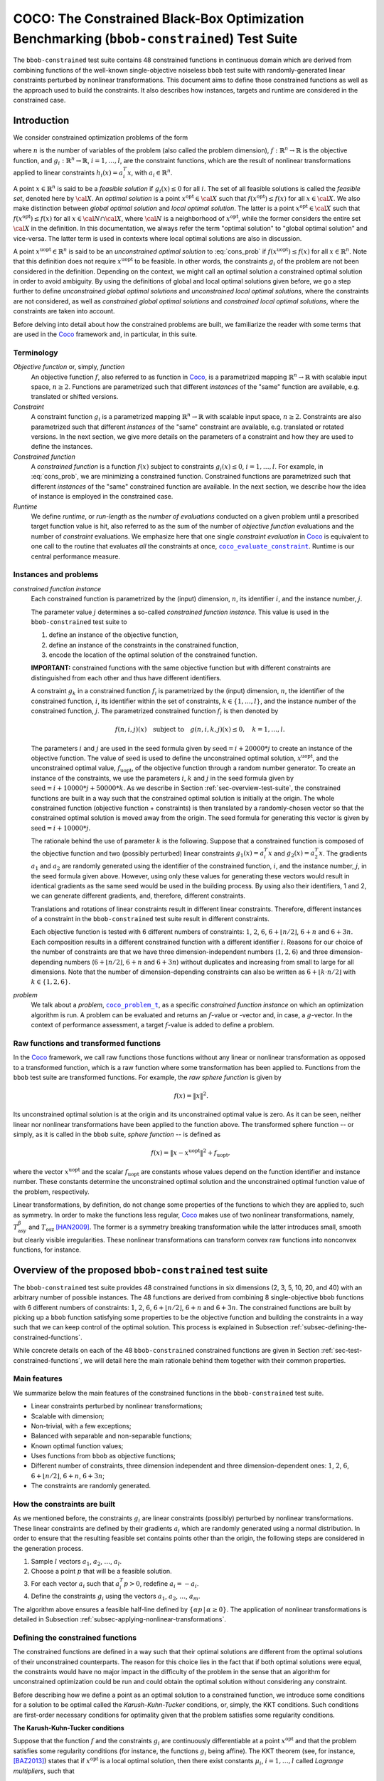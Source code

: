 .. title:: COCO: The Constrained Black-Box Optimization Benchmarking (bbob-constrained) Test Suite

$$$$$$$$$$$$$$$$$$$$$$$$$$$$$$$$$$$$$$$$$$$$$$$$$$$$$$$$$$$$$$$$$$$$$$$$$$$$$$$$$$$$$$$$$$$
COCO: The Constrained Black-Box Optimization Benchmarking (``bbob-constrained``) Test Suite
$$$$$$$$$$$$$$$$$$$$$$$$$$$$$$$$$$$$$$$$$$$$$$$$$$$$$$$$$$$$$$$$$$$$$$$$$$$$$$$$$$$$$$$$$$$    

.. the next two lines are necessary in LaTeX. They will be automatically 
  replaced to put away the \chapter level as ??? and let the "current" level
  become \section. 

.. CHAPTERTITLE
.. CHAPTERUNDERLINE

.. |
.. |
.. .. sectnum::
  :depth: 3
  

  :numbered:
.. .. contents:: Table of Contents
  :depth: 2
.. |
.. |

.. raw:: latex

  % \tableofcontents TOC is automatic with sphinx and moved behind abstract by swap...py
  \begin{abstract}

The ``bbob-constrained`` test suite contains 48 constrained functions in continuous domain which are derived from combining functions of the well-known single-objective noiseless ``bbob`` test suite with randomly-generated linear constraints perturbed by nonlinear transformations. This document aims to define those constrained functions as well as the approach used to build the constraints. It also describes how instances, targets and runtime are considered in the constrained case.

.. raw:: latex

  \end{abstract}
  \newpage





.. _COCO: https://github.com/numbbo/coco
.. _COCOold: http://coco.gforge.inria.fr
.. |coco_problem_t| replace:: 
  ``coco_problem_t``
.. _coco_problem_t: http://numbbo.github.io/coco-doc/C/coco_8h.html#a408ba01b98c78bf5be3df36562d99478

.. |coco_evaluate_constraint| replace:: 
  ``coco_evaluate_constraint``
.. _coco_evaluate_constraint: 
  http://numbbo.github.io/coco-doc/C/coco_8h.html#ab5cce904e394349ec1be1bcdc35967fa

.. |f| replace:: :math:`f`
.. |g| replace:: :math:`g`

.. summarizing the state-of-the-art in constrained black-box benchmarking, 
.. and at providing a simple tutorial on how to use these functions for actual benchmarking within the Coco_ framework.

.. .. Note::
  
  For the time being, this documentation is under development and might not 
  contain all final data.


.. #################################################################################
.. #################################################################################
.. #################################################################################

.. _sec-introduction:

Introduction
============
We consider constrained optimization problems of the form

.. math:: 
   :nowrap:
   :label: cons_prob

   \begin{eqnarray*}
   \begin{array}{rcl}
   \displaystyle\min_{x \in \mathbb{R}^n} & f(x) & \\
          \textrm{s.t.:} & g_i(x) \leq 0, & i = 1, \ldots, l,\\
   \end{array}
   \end{eqnarray*}

where :math:`n` is the number of variables of the problem (also called the problem dimension), :math:`f: \mathbb{R}^n \rightarrow \mathbb{R}` is the objective function, and :math:`g_i: \mathbb{R}^n \rightarrow \mathbb{R}`, :math:`i = 1, \ldots, l`, are the constraint functions, which are the result of nonlinear transformations applied to linear constraints :math:`h_i(x) = a_i^T x`, with :math:`a_i \in \mathbb{R}^{n}`. 

A point :math:`x \in \mathbb{R}^n` is said to be a *feasible solution* if :math:`g_i(x) \leq 0` for all :math:`i`. The set of all feasible solutions is called the *feasible set*, denoted here by :math:`\cal X`. An *optimal solution* is a point :math:`x^{\textrm{opt}} \in \cal X` such that :math:`f(x^{\textrm{opt}}) \leq f(x)` for all :math:`x \in \cal X`. We also make distinction between *global optimal solution* and *local optimal solution*. The latter is a point :math:`x^{\textrm{opt}} \in \cal X` such that :math:`f(x^{\textrm{opt}}) \leq f(x)` for all :math:`x \in \cal N \cap \cal X`, where :math:`\cal N` is a neighborhood of :math:`x^{\textrm{opt}}`, while the former considers the entire set :math:`\cal X` in the definition. In this documentation, we always refer the term "optimal solution" to "global optimal solution" and vice-versa. The latter term is used in contexts where local optimal solutions are also in discussion.

A point :math:`x^{\textrm{uopt}} \in \mathbb{R}^n` is said to be an *unconstrained optimal solution* to :eq:`cons_prob` if :math:`f(x^{\textrm{uopt}}) \leq f(x)` for all :math:`x \in \mathbb{R}^n`. Note that this definition does not require :math:`x^{\textrm{uopt}}` to be feasible. In other words, the constraints :math:`g_i` of the problem are not been considered in the definition. Depending on the context, we might call an optimal solution a constrained optimal solution in order to avoid ambiguity. By using the definitions of global and local optimal solutions given before, we go a step further to define *unconstrained global optimal solutions* and *unconstrained local optimal solutions*, where the constraints are not considered, as well as *constrained global optimal solutions* and *constrained local optimal solutions*, where the constraints are taken into account.

Before delving into detail about how the constrained problems are built, we familiarize the reader with some terms that are used in the Coco_ framework and, in particular, in this suite.

.. |n| replace:: :math:`n`
.. |m| replace:: :math:`m`
.. |theta| replace:: :math:`\theta`
.. |i| replace:: :math:`i`
.. |j| replace:: :math:`j`
.. |k| replace:: :math:`k`
.. |t| replace:: :math:`t`
.. |fi| replace:: :math:`f_i`

Terminology
-----------

*Objective function* or, simply, *function*
  An objective function :math:`f`, also referred to as function in Coco_, is a parametrized mapping :math:`\mathbb{R}^n\to\mathbb{R}` with scalable input space, :math:`n\ge2`. Functions are parametrized such that different *instances* of the "same" function are available, e.g. translated or shifted versions. 

*Constraint*
  A constraint function :math:`g_i` is a parametrized mapping :math:`\mathbb{R}^n\to\mathbb{R}` with scalable input space, :math:`n\ge2`. Constraints are also parametrized such that different *instances* of the "same" constraint are available, e.g. translated or rotated versions. In the next section, we give more details on the parameters of a constraint and how they are used to define the instances.

*Constrained function*
  A *constrained function* is a function :math:`f(x)` subject to constraints :math:`g_i(x)\leq 0`, :math:`i=1,\ldots,l`. For example, in :eq:`cons_prob`, we are minimizing a constrained function. Constrained functions are parametrized such that different *instances* of the "same" constrained function are available. In the next section, we describe how the idea of instance is employed in the constrained case.
  
*Runtime*
  We define *runtime*, or *run-length* as the *number of evaluations* conducted on a given problem until a prescribed target function value is
  hit, also referred to as the sum of the number of *objective function* evaluations and the number of *constraint* evaluations. We emphasize here that one single *constraint evaluation* in Coco_ is equivalent to one call to the routine that evaluates *all* the constraints at once, |coco_evaluate_constraint|_. Runtime is our central performance measure.

.. _subsec-instances-and-problems:

Instances and problems
----------------------

*constrained function instance*
  Each constrained function is parametrized by the (input) dimension, |n|, its identifier |i|, and the instance number, |j|.

  The parameter value |j| determines a so-called *constrained function instance*. This value is used in the ``bbob-constrained`` test suite to 

  (1) define an instance of the objective function,
  (2) define an instance of the constraints in the constrained function,
  (3) encode the location of the optimal solution of the constrained function.

  **IMPORTANT:** constrained functions with the same objective function but with different constraints are distinguished from each other and thus have different identifiers.

  A constraint :math:`g_k` in a constrained function :math:`f_i` is parametrized by the (input) dimension, |n|, the identifier of the constrained function, |i|, its identifier within the set of constraints, :math:`k\in\{1,\ldots,l\}`, and the instance number of the constrained function, |j|. The parametrized constrained function :math:`f_i` is then denoted by

  .. math::

    f(n, i, j)(x) \quad \textrm{subject to}\quad g(n, i, k, j)(x) \leq 0, \quad k = 1, \ldots, l.

  The parameters |i| and |j| are used in the seed formula given by :math:`\textrm{seed} = i + 20000 * j` to create an instance of the objective function. The value of :math:`\textrm{seed}` is used to define the unconstrained optimal solution, :math:`x^{\textrm{uopt}}`, and the unconstrained optimal value, :math:`f_{\textrm{uopt}}`, of the objective function through a random number generator. To create an instance of the constraints, we use the parameters |i|, |k| and |j| in the seed formula given by :math:`\textrm{seed} = i + 10000 * j + 50000 * k`. As we describe in Section :ref:`sec-overview-test-suite`, the constrained functions are built in a way such that the constrained optimal solution is initially at the origin. The whole constrained function (objective function + constraints) is then translated by a randomly-chosen vector so that the constrained optimal solution is moved away from the origin. The seed formula for generating this vector is given by :math:`\textrm{seed} = i + 10000 * j`.
    
  The rationale behind the use of parameter |k| is the following. Suppose that a constrained function is composed of the objective function and two (possibly perturbed) linear constraints :math:`g_1(x) = a_i^T x` and :math:`g_2(x) = a_2^T x`. The gradients :math:`a_1` and :math:`a_2` are randomly generated using the identifier of the constrained function, |i|, and the instance number, |j|, in the seed formula given above. However, using only these values for generating these vectors would result in identical gradients as the same seed would be used in the building process. By using also their identifiers, 1 and 2, we can generate different gradients, and, therefore, different constraints.

  Translations and rotations of linear constraints result in different linear constraints. Therefore, different instances of a constraint in the ``bbob-constrained`` test suite result in different constraints. 

  Each objective function is tested with 6 different numbers of constraints: :math:`1`, :math:`2`, :math:`6`, :math:`6 + \lfloor n/2 \rfloor`, :math:`6 + n` and :math:`6 + 3n`. Each composition results in a different constrained function with a different identifier |i|. Reasons for our choice of the number of constraints are that we have three dimension-independent numbers (:math:`1, 2, 6`) and three dimension-depending numbers (:math:`6 + \lfloor n/2 \rfloor`, :math:`6 + n` and :math:`6 + 3n`) without duplicates and increasing from small to large for all dimensions. Note that the number of dimension-depending constraints can also be written as :math:`6+\lfloor k\cdot n/2\rfloor` with :math:`k\in \{1,2,6\}`.
  
  .. One then may wonder what happens when :math:`n\leq 10`; for instance, when :math:`n=2`. In this case, there will be 6 constrained functions containing :math:`1`, :math:`2`, :math:`10`, :math:`n/2=1`, :math:`n-1=1` and :math:`n+1=3` constraints. This implies that 3 constrained functions will have the same objective funtion and the same number of constraints. However, since they have different identifiers |i|, which are used in the formula :math:`\textrm{seed} = i + 10000 * j + 50000 * k` to build the instances of the constraints, they have also different constraints.

*problem*
  We talk about a *problem*, |coco_problem_t|_, as a specific *constrained function instance* on which an optimization algorithm is run. A problem can be evaluated and returns an |f|-value or -vector and, in case, a |g|-vector. In the context of performance assessment, a target :math:`f`-value is added to define a problem. 

.. _subsec-raw-and-transformed-functions:

Raw functions and transformed functions
---------------------------------------

In the Coco_ framework, we call raw functions those functions without any linear or nonlinear transformation as opposed to a transformed function, which is a raw function where some transformation has been applied to. Functions from the ``bbob`` test suite are transformed functions. For example, the *raw sphere function* is given by

.. math::

  f(x) = \| x \|^2.

Its unconstrained optimal solution is at the origin and its unconstrained optimal value is zero. As it can be seen, neither linear nor nonlinear transformations have been applied to the function above. The transformed sphere function -- or simply, as it is called in the ``bbob`` suite, *sphere function* -- is defined as

.. math::

  f(x) = \|x-x^{\textrm{uopt}}\|^2 + f_{\textrm{uopt}},

where the vector :math:`x^{\textrm{uopt}}` and the scalar :math:`f_{\textrm{uopt}}` are constants whose values depend on the function identifier and instance number. These constants determine the unconstrained optimal solution and the unconstrained optimal function value of the problem, respectively.

Linear transformations, by definition, do not change some properties of the functions to which they are applied to, such as symmetry. In order to make the functions less regular, Coco_ makes use of two nonlinear transformations, namely, :math:`T_{\textrm{asy}}^{\beta}` and :math:`T_{\textrm{osz}}` [HAN2009]_. The former is a symmetry breaking transformation while the latter introduces small, smooth but clearly visible irregularities. These nonlinear transformations can transform convex raw functions into nonconvex functions, for instance.

.. _sec-overview-test-suite:

Overview of the proposed ``bbob-constrained`` test suite
========================================================

The ``bbob-constrained`` test suite provides 48 constrained functions in six dimensions (2, 3, 5, 10, 20, and 40) with an arbitrary number of possible instances. The 48 functions are derived from combining 8 single-objective ``bbob`` functions with 6 different numbers of constraints: :math:`1`, :math:`2`, :math:`6`, :math:`6+\lfloor n/2\rfloor`, :math:`6 + n` and :math:`6+3n`. The constrained functions are built by picking up a ``bbob`` function satisfying some properties to be the objective function and building the constraints in a way such that we can keep control of the optimal solution. This process is explained in Subsection :ref:`subsec-defining-the-constrained-functions`.

While concrete details on each of the 48 ``bbob-constrained`` constrained functions are given in Section :ref:`sec-test-constrained-functions`, we will detail here the main rationale behind them together with their common properties.

.. _subsec-main-features:

Main features
-------------

We summarize below the main features of the constrained functions in the ``bbob-constrained`` test suite.

* Linear constraints perturbed by nonlinear transformations;
  
* Scalable with dimension;

* Non-trivial, with a few exceptions;
  
* Balanced with separable and non-separable functions;
  
* Known optimal function values;

* Uses functions from ``bbob`` as objective functions;

* Different number of constraints, three dimension independent and three dimension-dependent ones: :math:`1`, :math:`2`, :math:`6`, :math:`6+\lfloor n/2\rfloor`, :math:`6+n`, :math:`6+3n`;

* The constraints are randomly generated.

.. _subsec-how-cons-are-built:

How the constraints are built
-----------------------------

As we mentioned before, the constraints :math:`g_i` are linear constraints (possibly) perturbed by nonlinear transformations. These linear constraints are defined by their gradients :math:`a_i` which are randomly generated using a normal distribution. In order to ensure that the resulting feasible set contains points other than the origin, the following steps are considered in the generation process.
  
1) Sample :math:`l` vectors :math:`a_1`, :math:`a_2`, :math:`\ldots`, :math:`a_l`.

2) Choose a point :math:`p` that will be a feasible solution.

3) For each vector :math:`a_i` such that :math:`a_i^T p > 0`, redefine :math:`a_i = -a_i`.

4) Define the constraints :math:`g_i` using the vectors :math:`a_1`, :math:`a_2`, :math:`\ldots`, :math:`a_m`.

The algorithm above ensures a feasible half-line defined by :math:`\{\alpha p\,|\,\alpha\geq0\}`. The application of nonlinear transformations is detailed in Subsection :ref:`subsec-applying-nonlinear-transformations`.

.. _subsec-defining-the-constrained-functions:

Defining the constrained functions
----------------------------------

The constrained functions are defined in a way such that their optimal solutions are different from the optimal solutions of their unconstrained counterparts. The reason for this choice lies in the fact that if both optimal solutions were equal, the constraints would have no major impact in the difficulty of the problem in the sense that an algorithm for unconstrained optimization could be run and could obtain the optimal solution without considering any constraint.

Before describing how we define a point as an optimal solution to a constrained function, we introduce some conditions for a solution to be optimal called the *Karush-Kuhn-Tucker* conditions, or, simply, the KKT conditions. Such conditions are first-order necessary conditions for optimality given that the problem satisfies some regularity conditions. 

**The Karush-Kuhn-Tucker conditions**

Suppose that the function :math:`f` and the constraints :math:`g_i` are continuously differentiable at a point :math:`x^{\textrm{opt}}` and that the problem satisfies some regularity conditions (for instance, the functions :math:`g_i` being affine). The KKT theorem (see, for instance, [BAZ2013]_) states that if :math:`x^{\textrm{opt}}` is a local optimal solution, then there exist constants :math:`\mu_i`, :math:`i=1,\ldots,l` called *Lagrange multipliers*, such that

.. math::
  
  \nabla f(x^{\textrm{opt}}) + \displaystyle\sum_{i=1}^m \mu_i \nabla g_i(x^{\textrm{opt}}) = 0, 

  g_i(x^{\textrm{opt}}) \leq 0, \quad i = 1, \ldots, l,

  \mu_i g_i(x^{\textrm{opt}}) = 0, \quad i = 1, \ldots, l,

  \mu_i \geq 0, \quad i = 1, \ldots, l.

A point that satisfies the KKT conditions is called a *KKT point*. Note that a KKT point is not necessarily a local optimal solution. The KKT conditions may be sufficient for optimality if some additional conditions are satisfied; for instance, if the objective function and the constraints :math:`g_i` are convex and continuously differentiable over :math:`\R^n`. Furthermore, when convexity holds, the KKT point is also a global optimal solution. A more general result states that if the objective function is pseudoconvex and the constraints :math:`g_i` are quasiconvex, then the KKT conditions are sufficient for optimality and the KKT point is a global optimal solution [BAZ2013]_. 

**Generic algorithm for defining the constrained functions**

Initially, we choose the origin to be the optimal solution of the constrained functions. Then, we pick up a ``bbob`` function whose raw function is pseudoconvex to be the objective function and we build the linear constraints in such a way that the origin becomes a KKT point and also the optimal solution to the final constrained function. The first steps for constructing the constrained functions can be summarized in an algorithmic way as it follows. Assume for now that the chosen ``bbob`` function does not contain any nonlinear transformation in its definition.

1. Pick up a ``bbob`` function :math:`f` whose raw version is pseudoconvex to be the objective function.

2. Define the feasible point :math:`p` as :math:`\nabla f(\mathbf{0})`.

3. Define the first constraint function :math:`g_1(x)` by setting its gradient to :math:`a_1 = -p`.

4. Generate the other constraints randomly using a normal distribution while making sure that :math:`p` remains feasible for each one.

The point :math:`p=\nabla f(\mathbf{0})` defined in Step 2 is used in the definition of the first linear constraint in Step 3 and also to guarantee that the feasible set has more feasible solutions than just the origin in Step 4 (see Subsection :ref:`subsec-how-cons-are-built`). By setting the Lagrange multipliers :math:`\mu_1 = 1` and :math:`\mu_i = 0` for :math:`i=2,\ldots,l`, we have that all the KKT conditions are satisfied at the origin, which makes it a KKT point. :numref:`fig-construction-cons-fun` shows an example of construction of a constrained function with two plots. The plot on the left shows the Steps 1-3 while the one on the right shows the constrained function built from the 4 steps above. The hashed lines form the boundary of the feasible set :math:`\cal X` in each plot. Note that the point :math:`p` remains feasible after the addition of other linear constraintes in the figure on the right.

.. _fig-construction-cons-fun:

.. figure:: _figs/construction_of_constrained_function.png
   :scale: 70
   :align: center

   Example of construction of a constrained function. Steps 1-3 are illustrated on the left while the resulting constrained function after the Step 4 is shown on the right.

Seven out of the eight objective functions composing the constrained functions in ``bbob-constrained`` are convex or pseudoconvex without considering the nonlinear transformations, which together with the fact that every linear constraint is also quasiconvex implies that a KKT point is also a global optimal solution to these constrained functions. The exception is the Rastrigin function, which is handled differently and detailed below.

If the ``bbob`` function, chosen in Step 2, includes nonlinear transformations, the algorithm above cannot ensure that the origin is the optimal solution due to the lack of pseudoconvexity of the objective function, which was used to guarantee the sufficiency of the KKT conditions for optimality. To solve this issue, we add a new step between Step 1 and Step 2 where we remove the nonlinear transformations applied to the search space in the ``bbob`` function. The nonlinear transformations are applied to the whole constrained function (:math:`f` and :math:`g_i`) only after the constraints have been built and the origin has been defined as the optimal solution. As we show in Subsection :ref:`subsec-applying-nonlinear-transformations`, the application of the Coco_ nonlinear transformations to a constrained function whose optimal solution is at the origin does not change its optimal solution. 

The final generic algorithm for defining the constrained functions is given below. As it can be seen, we also added a new step to move the optimal solution away from the origin in the end.

1. Pick up a ``bbob`` function :math:`f` whose raw version is pseudoconvex to be the objective function.

2. Remove possible nonlinear transformations from :math:`f`.

3. Define the feasible direction :math:`p` as :math:`\nabla f(\mathbf{0})`.

4. Define the first constraint function :math:`g_1(x)` by setting its gradient to :math:`a_1 = -p`.

5. Generate the other constraints randomly using a normal distribution while making sure that :math:`p` remains feasible for each one.

6. Apply to the whole constrained function (objective function + constraints) the nonlinear transformations that were removed from the objective function in Step 2.

7. Choose a random point :math:`x^{\textrm{opt}}` and move the optimal solution away from the origin by translating the constrained function (objective function + constraints) by :math:`-x^{\textrm{opt}}`.

:numref:`fig-construction-cons-fun-final` depicts a constrained function resulting from Steps 1-7. Notice that the optimal solution is no longer at the origin due to the translation by :math:`-x^{\textrm{opt}}` in Step 7.

.. _fig-construction-cons-fun-final:

.. figure:: _figs/construction_of_constrained_function_final.png
   :scale: 70
   :align: center

   Example of a constrained function resulting from Steps 1-7. 

**Defining the constrained Rastrigin function**

The process described before works for all the constrained functions in the current test suite except the one involving the Rastrigin function as it is a multimodal function. Its definition is given below.

.. math::
   :label: rastrigin
   :nowrap:

   \begin{eqnarray*}
   \begin{array}{rc}
                          & f(x) = 10\bigg(n - \displaystyle\sum_{i=1}^{n}\cos(2\pi z_i) \bigg) + \|z\|^2 + f_{\textrm{uopt}} \\
      \textrm{subject to} & g_i(v) \leq 0, \quad i = 1, \ldots, l,\\
   \end{array}
   \end{eqnarray*}

where :math:`v = T_{\textrm{asy}}^{0.2}(T_{\textrm{osz}}(x - x^{\textrm{opt}}))` and :math:`z = v-x^{\textrm{uopt}}`. Without the nonlinear transformations and the translation by :math:`-x^{\textrm{opt}}`, it becomes

.. math::
   :label: rastrigin2
   :nowrap:

   \begin{eqnarray*}
   \begin{array}{rcl}
                         & f(x) = 10\bigg(n - \displaystyle\sum_{i=1}^{n}\cos\Big(2\pi (x_i-x^{\textrm{uopt}}_i)\Big) \bigg) + \|x-x^{\textrm{uopt}}\|^2 + f_{\textrm{uopt}} \\
          \textrm{subject to} & g_i(x) \leq 0, \quad i = 1, \ldots, l.\\
   \end{array}
   \end{eqnarray*}

Differently from the other constrained functions, :eq:`rastrigin2` does not have a pseudoconvex objective function. Therefore, we define the optimal solution in this case in a different manner. We first set the constant vector :math:`x^{\textrm{uopt}}=(-1,\ldots,-1)^T`. We then obtain a Rastrigin function whose unconstrained global optimal solution is at :math:`x^{\textrm{uopt}}=(-1,\ldots,-1)^T`. By defintion, such a function contains many local optimal solution which are (approximately) located on the :math:`n`-dimensional integer lattice :math:`\mathbb{Z}^n` translated by :math:`-x^{\textrm{uopt}}`.

Due to the translation of the objective function by :math:`-x^{\textrm{uopt}}`, the origin is no longer the unconstrained global optimal solution, but an unconstrained local optimal solution. In order to make it the constrained global optimal solution, we add a linear constraint function :math:`g_1(x) = a_1^T x` whose gradient is given by :math:`a_1 = x^{\textrm{uopt}}`. :numref:`fig-cons-rastrigin` shows a 2-dimensional example of the resulting function. As it can be seen, all the constrained local optimal solutions in the integer lattice, situated in the upper right part of the graph, have function values larger than the origin's due to the fact that they are farther with respect to the unconstrained global optimal solution, :math:`x^{\textrm{uopt}}=(-1,\ldots,-1)^T`, which increases the value of the term :math:`\|x-x^{\textrm{uopt}}\|^2` in the function and thus the function value itself.

.. _fig-cons-rastrigin:

.. figure:: _figs/cons_rastrigin_func_construction.png
   :scale: 80
   :align: center

   Constrained Rastrigin function in :eq:`rastrigin2` with one single linear constraint :math:`g_1(x) = a_1^T x \leq 0`, where :math:`a_1=x_{\textrm{uopt}}=(-1,\ldots,-1)^T`.

Next, all the other linear constraints are randomly generated while care is taken to keep the point :math:`p=-a_1=(1,\ldots,1)^T` feasible in order to guarantee at least a feasible half-line defined by :math:`\{\alpha p\,|\,\alpha\geq0\}`. We then apply the nonlinear transformations :math:`T_{\textrm{osz}}` and :math:`T_{\textrm{asy}}^{0.2}` to the constrained function to make it less regular. Finally, we choose a random vector :math:`x^{\textrm{opt}}` to be the optimal solution and translate the constrained function by :math:`-x^{\textrm{opt}}`.

.. _subsec-applying-nonlinear-transformations:

Applying nonlinear transformations
----------------------------------

As we mentioned in the previous subsection, we initially do not consider the nonlinear transformations in the building process of the constrained functions. Those transformations are applied after defining the origin as the optimal solution. The application of nonlinear transformations to the constrained functions, however, do not affect the location of the optimal solution already defined as we show next.

Without loss of generality, consider the minimization of a constrained function with one single linear constraint:

.. math:: 
   :nowrap:
   :label: cons_prob_trans1

   \begin{eqnarray*}
   \begin{array}{rc}
   \displaystyle\min_{x \in \mathbb{R}^n} & f(x) \\
          \textrm{s.t.:} & g(x) = a^T x \leq 0. \\
   \end{array}
   \end{eqnarray*}

Let :math:`t:\mathbb{R}^n \rightarrow \mathbb{R}^n` be a bijective transformation function.  By "applying" :math:`t` to :eq:`cons_prob_trans1`, we obtain

.. math:: 
   :nowrap:
   :label: cons_prob_trans2

   \begin{eqnarray*}
   \begin{array}{rc}
   \displaystyle\min_{x \in \mathbb{R}^n} & f(t(x)) \\
          \textrm{s.t.:} & g(t(x)) = a^T t(x) \leq 0. \\
   \end{array}
   \end{eqnarray*}


Assume that :math:`x^{\textrm{opt}}` is an optimal solution to :eq:`cons_prob_trans1`. Since :math:`t` is bijective, it has an inverse :math:`t^{-1}`. It follows that :math:`t^{-1}(x^{\textrm{opt}})` is an optimal solution to :eq:`cons_prob_trans2`.

**Proof:** Suppose, by contradiction, that :math:`t^{-1}(x^{\textrm{opt}})` is not an optimal solution to :eq:`cons_prob_trans2`. Then there exists a point :math:`u` such that 

.. math:: 
   :label: nonlin_trans_proof

   g(t(u)) = a^T t(u) \leq 0\quad  \textrm{ and } \quad f(t(u)) < f(t(t^{-1}(x^{\textrm{opt}}))) = f(x^{\textrm{opt}})

Let :math:`z = t(u)`. Then, :math:`t^{-1}(z) = u`. By :eq:`nonlin_trans_proof` and the property of inverse functions, we have that

.. math:: 

   a^T z \leq 0\quad \textrm{ and } \quad f(z) = f(t(t^{-1}(z)) = f(t(u)) < f(x^{\textrm{opt}}).  

This contradicts the assumption of :math:`x^{\textrm{opt}}` being a global minimum to problem :eq:`cons_prob_trans1`. **Q.E.D.**


Since the transformations :math:`T_{\textrm{asy}}^{\beta}` and :math:`T_{\textrm{osz}}` in Coco_ are strictly increasing functions, they are both injective. Besides, they are neither bounded above nor below, which, together with the fact that they are continuous, implies that they are surjective. Therefore, :math:`T_{\textrm{asy}}^{\beta}` and :math:`T_{\textrm{osz}}` are bijective, thus having inverse functions. Since the optimal solution :math:`x^{\textrm{opt}}` to :eq:`cons_prob_trans1` is initially defined as the origin in the construction of the constrained functions, the proof given above implies that :math:`t^{-1}(x^{\textrm{opt}}) = t^{-1}(\mathbf{0})` is an optimal solution to :eq:`cons_prob_trans2`. Besides that, by definition of :math:`T_{\textrm{asy}}^{\beta}` and :math:`T_{\textrm{osz}}`, we have that :math:`t(\mathbf{0})=\mathbf{0}` for any of these two transformations. Using this together with the fact that :math:`t(t^{-1}(\mathbf{0}))=\mathbf{0}` (by the property of inverse functions) and by the injectivity of :math:`t`, we must have :math:`t^{-1}(\mathbf{0})=\mathbf{0}`. This implies that the origin is still the optimal solution after any of these two nonlinear transformations have been applied to the constrained function.


.. _sec-test-constrained-functions:

The ``bbob-constrained`` constrained functions and their properties
===================================================================

We now detail the 48 ``bbob-constrained`` constrained functions and the common properties of the objective functions composing them.

In total, there are 8 different objective functions, and each one is tested with 6 different numbers of constraints: :math:`1`, :math:`2`, :math:`6`, :math:`6+\lfloor n/2\rfloor`, :math:`6 + n` and :math:`6 + 3n`. The first objective function in the suite is given by the sphere function. The first constrained function, :math:`f_1`, is thus defined by the sphere function subject to 1 constraint. The second constrained function, :math:`f_2`, is defined by the sphere function subject to 2 constraints. The third constrained function, :math:`f_3`, is defined by the sphere function subject to 6 constraints, and so on. The 7th constrained function, :math:`f_7`, is then defined by the ellipsoidal function (the second objective function) subject to 1 constraint, and the same process repeats. The 48 constrained problems are summarized in the table below, where the inner cell IDs refer to the ``bbob-constrained`` problems, the outer row and column respectively denote the numbers of constraints and the single-objective ``bbob`` functions.

+-------+-------+-------+-------+-------+-------+-------+
|       ||1|    ||2|    ||6|    ||6+n/2|||6+n|  ||6+3n| |
+-------+-------+-------+-------+-------+-------+-------+
||fb1|_ ||f1|   ||f2|   ||f3|   ||f4|   ||f5|   ||f6|   |
+-------+-------+-------+-------+-------+-------+-------+
||fb2|_ ||f7|   ||f8|   ||f9|   ||f10|  ||f11|  ||f12|  |
+-------+-------+-------+-------+-------+-------+-------+
||fb5|_ ||f13|  ||f14|  ||f15|  ||f16|  ||f17|  ||f18|  |
+-------+-------+-------+-------+-------+-------+-------+
||fb10|_||f19|  ||f20|  ||f21|  ||f22|  ||f23|  ||f24|  |
+-------+-------+-------+-------+-------+-------+-------+
||fb11|_||f25|  ||f26|  ||f27|  ||f28|  ||f29|  ||f30|  |
+-------+-------+-------+-------+-------+-------+-------+
||fb12|_||f31|  ||f32|  ||f33|  ||f34|  ||f35|  ||f36|  |
+-------+-------+-------+-------+-------+-------+-------+
||fb14|_||f37|  ||f38|  ||f39|  ||f40|  ||f41|  ||f42|  |
+-------+-------+-------+-------+-------+-------+-------+
||fb3|_ ||f43|  ||f44|  ||f45|  ||f46|  ||f47|  ||f48|  |
+-------+-------+-------+-------+-------+-------+-------+

.. |fb1| replace:: :math:`f_1`
.. |fb2| replace:: :math:`f_2`
.. |fb3| replace:: :math:`f_3`
.. |fb5| replace:: :math:`f_5`
.. |fb10| replace:: :math:`f_{10}`
.. |fb11| replace:: :math:`f_{11}`
.. |fb12| replace:: :math:`f_{12}`
.. |fb14| replace:: :math:`f_{14}`
.. |f1| replace:: :ref:`f1 <sphere>`
.. |f2| replace:: :ref:`f2 <sphere>`
.. |f3| replace:: :ref:`f3 <sphere>`
.. |f4| replace:: :ref:`f4 <sphere>`
.. |f5| replace:: :ref:`f5 <sphere>`
.. |f6| replace:: :ref:`f6 <sphere>`
.. |f7| replace:: :ref:`f7 <ellipsoid>`
.. |f8| replace:: :ref:`f8 <ellipsoid>`
.. |f9| replace:: :ref:`f9 <ellipsoid>`
.. |f10| replace:: :ref:`f10 <ellipsoid>`
.. |f11| replace:: :ref:`f11 <ellipsoid>`
.. |f12| replace:: :ref:`f12 <ellipsoid>`
.. |f13| replace:: :ref:`f13 <linear>`
.. |f14| replace:: :ref:`f14 <linear>`
.. |f15| replace:: :ref:`f15 <linear>`
.. |f16| replace:: :ref:`f16 <linear>`
.. |f17| replace:: :ref:`f17 <linear>`
.. |f18| replace:: :ref:`f18 <linear>`
.. |f19| replace:: :ref:`f19 <rotatedEllipsoid>`
.. |f20| replace:: :ref:`f20 <rotatedEllipsoid>`
.. |f21| replace:: :ref:`f21 <rotatedEllipsoid>`
.. |f22| replace:: :ref:`f22 <rotatedEllipsoid>`
.. |f23| replace:: :ref:`f23 <rotatedEllipsoid>`
.. |f24| replace:: :ref:`f24 <rotatedEllipsoid>`
.. |f25| replace:: :ref:`f25 <discus>`
.. |f26| replace:: :ref:`f26 <discus>`
.. |f27| replace:: :ref:`f27 <discus>`
.. |f28| replace:: :ref:`f28 <discus>`
.. |f29| replace:: :ref:`f29 <discus>`
.. |f30| replace:: :ref:`f30 <discus>`
.. |f31| replace:: :ref:`f31 <bentCigar>`
.. |f32| replace:: :ref:`f32 <bentCigar>`
.. |f33| replace:: :ref:`f33 <bentCigar>`
.. |f34| replace:: :ref:`f34 <bentCigar>`
.. |f35| replace:: :ref:`f35 <bentCigar>`
.. |f36| replace:: :ref:`f36 <bentCigar>`
.. |f37| replace:: :ref:`f37 <differentPowers>`
.. |f38| replace:: :ref:`f38 <differentPowers>`
.. |f39| replace:: :ref:`f39 <differentPowers>`
.. |f40| replace:: :ref:`f40 <differentPowers>`
.. |f41| replace:: :ref:`f41 <differentPowers>`
.. |f42| replace:: :ref:`f42 <differentPowers>`
.. |f43| replace:: :ref:`f43 <rastrigin>`
.. |f44| replace:: :ref:`f44 <rastrigin>`
.. |f45| replace:: :ref:`f45 <rastrigin>`
.. |f46| replace:: :ref:`f46 <rastrigin>`
.. |f47| replace:: :ref:`f47 <rastrigin>`
.. |f48| replace:: :ref:`f48 <rastrigin>`
.. |1| replace:: :math:`1`
.. |2| replace:: :math:`2`
.. |6| replace:: :math:`6`
.. |6+n/2| replace:: :math:`6+\lfloor n/2 \rfloor`
.. |6+n| replace:: :math:`6 + n`
.. |6+3n| replace:: :math:`6 + 3n`
.. _fb1: http://coco.lri.fr/downloads/download15.03/bbobdocfunctions.pdf#page=5
.. _fb2: http://coco.lri.fr/downloads/download15.03/bbobdocfunctions.pdf#page=9
.. _fb3: http://coco.lri.fr/downloads/download15.03/bbobdocfunctions.pdf#page=13
.. _fb5: http://coco.lri.fr/downloads/download15.03/bbobdocfunctions.pdf#page=21
.. _fb10: http://coco.lri.fr/downloads/download15.03/bbobdocfunctions.pdf#page=41
.. _fb11: http://coco.lri.fr/downloads/download15.03/bbobdocfunctions.pdf#page=45
.. _fb12: http://coco.lri.fr/downloads/download15.03/bbobdocfunctions.pdf#page=49
.. _fb14: http://coco.lri.fr/downloads/download15.03/bbobdocfunctions.pdf#page=57


The number of constraints, :math:`l`, in a constrained function :math:`f_i` can be obtained via the index formula :math:`I=((i-1) \bmod 6) + 1`. The index :math:`I` can then be used to index into the list of all possible number of constraints :math:`N = (1, 2, 6, 6+\lfloor n/2 \rfloor, 6+n, 6+3n)` to get the final number as :math:`l=N(I)`. Take, for instance, the constrained function :math:`f_11` which is the ellipsoid function subject to :math:`6+n` constraints. We first compute the corresponding index as :math:`((11-1) \bmod 6) + 1 = (10 \bmod 6 ) + 1 = 5` which then can be used to look up the number of constraints as :math:`N(5)=6+n`.

We separate the 48 constrained functions into groups with respect to their objective function, thereby having 8 groups. Each group contains 6 different constrained functions as each objective function is tested with 6 different numbers of constraints. We list the groups below with some properties of the objective functions that define them. As described in Subsection :ref:`subsec-defining-the-constrained-functions`, by translating the objective function and the constraints with the use of the randomly-generated point :math:`x^{\textrm{opt}}`, we define :math:`x^{\textrm{opt}}` as the optimal solution. Furthermore, the unconstrained optimal solution moves from :math:`x^{\textrm{uopt}}` to :math:`x^{\textrm{uopt}}+x^{\textrm{opt}}`.

.. _sphere:

**Group 1 - Constrained Sphere function:** :math:`f_1` -- :math:`f_6`

.. math::
  :label: cons_fun_sphere
  :nowrap:

   \begin{eqnarray*}
   \begin{array}{rc}
                          & f(x) = \|z\|^2 + f_{\textrm{uopt}} \\
                          & \\
      \textrm{subject to} & g_i(v) \leq 0, \quad i = 1, \ldots, l,\\
   \end{array}
   \end{eqnarray*}

where :math:`v = x-x^{\textrm{opt}}` and :math:`z = v-x^{\textrm{uopt}}`.

* Presumably the most easy continuous domain search problem, given the volume of the searched solution is small.

* Unimodal, highly symmetric, rotationally invariant and scale invariant with respect to its shifted optimum.

* Convex quadratic objective function, purely linear constraints.

.. _ellipsoid:

**Group 2 - Constrained Separable Ellipsoid:** :math:`f_7` -- :math:`f_{12}`

.. math::
  :label: cons_fun_ellipsoidal
  :nowrap:

   \begin{eqnarray*}
   \begin{array}{rc}
                          & f(x) = \displaystyle\sum_{i=1}^{n} 10^{6\frac{i-1}{n-1}} z_i^2 + f_{\textrm{uopt}} \\
                          & \\
      \textrm{subject to} & g_i(v) \leq 0, \quad i = 1, \ldots, l,\\
   \end{array}
   \end{eqnarray*}

where :math:`v = T_{\textrm{osz}}(x-x^{\textrm{opt}})` and :math:`z = v-x^{\textrm{uopt}}`.

* Globally quadratic and ill-conditioned function with smooth local irregularities.

* Unimodal, separable and conditioning about :math:`10^6`.

.. _linear:

**Group 3 - Constrained Linear Slope:** :math:`f_{13}` -- :math:`f_{18}`

.. math::
  :label: cons_fun_linear_slope
  :nowrap:

   \begin{eqnarray*}
   \begin{array}{rc}
                          & f(x) = \displaystyle\sum_{i=1}^{n} 5 |s_i| - s_i\,z_i + f_{\textrm{uopt}} \\
                          & \\
      \textrm{subject to} & g_i(v) \leq 0, \quad i = 1, \ldots, l,\\
   \end{array}
   \end{eqnarray*}

where :math:`v = x-x^{\textrm{opt}}`, :math:`s_i=\textrm{sign}(x^{\textrm{uopt}}_i) 10^{\frac{i-1}{n-1}}`, for :math:`i=1,\ldots,n`, and :math:`z_i = v_i`  if :math:`x^{\textrm{uopt}}_i v_i < 5^2` and 
:math:`z_i = x^{\textrm{uopt}}_i` otherwise, for  :math:`i = 1, \dots, n`.

* Purely linear function.

.. _rotatedEllipsoid:

**Group 4 - Constrained Rotated Ellipsoid:** :math:`f_{19}` -- :math:`f_{24}`

.. math::
  :label: cons_fun_ellipsoid_rotated
  :nowrap:

   \begin{eqnarray*}
   \begin{array}{rc}
                          & f(x) = \displaystyle\sum_{i=1}^{n} 10^{6\frac{i-1}{n-1}} z_i^2 + f_{\textrm{uopt}} \\
                          & \\
      \textrm{subject to} & g_i(v) \leq 0, \quad i = 1, \ldots, l,\\
   \end{array}
   \end{eqnarray*}

where :math:`v = T_{\textrm{osz}}(x-x^{\textrm{opt}})` and :math:`z = R\,(v-x^{\textrm{uopt}})`.

* Globally quadratic ill-conditioned function with smooth local irregularities, non-separable counterpart to the functions in Group 2.

* Unimodal, conditioning about :math:`10^6` and non-separable.

.. _discus:

**Group 5 - Constrained Discus function:** :math:`f_{25}` -- :math:`f_{30}`

.. math::
  :label: cons_fun_discus
  :nowrap:

   \begin{eqnarray*}
   \begin{array}{rc}
                          & f(x) = 10^6 z_1^2 + \displaystyle\sum_{i=2}^{n} z_i^2 + f_{\textrm{uopt}} \\
                          & \\
      \textrm{subject to} & g_i(v) \leq 0, \quad i = 1, \ldots, l,\\
   \end{array}
   \end{eqnarray*}

where :math:`v = T_{\textrm{osz}}(x-x^{\textrm{opt}})` and :math:`z = R\,(v-x^{\textrm{uopt}})`.

* Globally quadratic function with local irregularities. A single direction in search space is a thousand times more sensitive than all others.

* Conditioning is about :math:`10^6`.

.. _bentCigar:

**Group 6 - Constrained Bent Cigar function:** :math:`f_{31}` -- :math:`f_{36}`

.. math::
  :label: cons_fun_bent_cigar
  :nowrap:

   \begin{eqnarray*}
   \begin{array}{rc}
                          & f(x) = z_1^2 + 10^6\displaystyle\sum_{i=2}^{n} z_i^2 + f_{\textrm{uopt}} \\
                          & \\
      \textrm{subject to} & g_i(v) \leq 0, \quad i = 1, \ldots, l,\\
   \end{array}
   \end{eqnarray*}

where :math:`v = T_{\textrm{asy}}^{0.5}\,(x-x^{\textrm{opt}})` and :math:`z = R\,(v-x^{\textrm{uopt}})`.

* A ridge defined as :math:`\sum_{i=2}^{n} z_i^2 = 0` needs to be followed. The ridge is smooth but very narrow. Due to :math:`T_{\textrm{asy}}^{0.5}`, the overall shape deviates remarkably from being quadratic.

* Conditioning is about :math:`10^6`, rotated and unimodal.

.. _differentPowers:

**Group 7 - Constrained Different Powers function:** :math:`f_{37}` -- :math:`f_{42}`

.. math::
  :label: cons_fun_different_powers
  :nowrap:

   \begin{eqnarray*}
   \begin{array}{rc}
                          & f(x) = \sqrt{10^6\displaystyle\sum_{i=1}^{n} |z_i|^{2+4\frac{i-1}{n-1}}} + f_{\textrm{uopt}} \\
                          & \\
      \textrm{subject to} & g_i(v) \leq 0, \quad i = 1, \ldots, l,\\
   \end{array}
   \end{eqnarray*}

where :math:`v = x-x^{\textrm{opt}}` and :math:`z = R\,(v-x^{\textrm{uopt}})`.

* Due to the different exponents the sensitivities of the :math:`z_i` variables become more and more different when approaching the unconstrained optimal solution.

* Unimodal, small solution volume and rotated.

.. _rastrigin:

**Group 8 - Constrained Separable Rastrigin function:** :math:`f_{43}` -- :math:`f_{48}`

.. math::
  :label: cons_fun_rastrigin
  :nowrap:

   \begin{eqnarray*}
   \begin{array}{rc}
                          & f(x) = 10\bigg(n - \displaystyle\sum_{i=1}^{n}\cos(2\pi z_i) \bigg) + \|z\|^2 + f_{\textrm{uopt}} \\
                          & \\
      \textrm{subject to} & g_i(v) \leq 0, \quad i = 1, \ldots, l,\\
   \end{array}
   \end{eqnarray*}

where :math:`v = T_{\textrm{asy}}^{0.2}\,(T_{\textrm{osz}}(x-x^{\textrm{opt}}))` and :math:`z = v-x^{\textrm{uopt}}`.

* Highly multimodal function with a comparatively regular structure for the placement of the local optimal solutions. The transformations :math:`T_{\textrm{asy}}` and :math:`T_{\textrm{osz}}` alleviate the symmetry and regularity of the original Rastrigin function.

* As explained in the previous section, :math:`x^{\textrm{uopt}}=(-1,\ldots,-1)^T` for this constrained function.

.. _Coco_ framework: https://github.com/numbbo/coco


.. raw:: html
    
    <H2>Acknowledgments</H2>

.. raw:: latex

    \section*{Acknowledgments}

This work was supported by the grant ANR-12-MONU-0009 (NumBBO) 
of the French National Research Agency.

 
.. ############################# References #########################################
.. raw:: html
    
    <H2>References</H2>
   
.. [HAN2016co] N. Hansen, A. Auger, O. Mersmann, T. Tušar, D. Brockhoff (2016).
   `COCO: A Platform for Comparing Continuous Optimizers in a Black-Box 
   Setting`__, *ArXiv e-prints*, `arXiv:1603.08785`__. 
.. __: http://numbbo.github.io/coco-doc/
.. __: http://arxiv.org/abs/1603.08785


.. [HAN2009] N. Hansen, S. Finck, R. Ros, and A. Auger (2009). 
   `Real-parameter black-box optimization benchmarking 2009: Noiseless
   functions definitions`__. `Research Report RR-6829`__, Inria, updated
   February 2010.
.. __: http://coco.gforge.inria.fr/
.. __: https://hal.inria.fr/inria-00362633


.. [BAZ2013] M. S. Bazaraa, H. D Sherali, and C. M Shetty (2013). 
   `Nonlinear programming: Theory and Algorithms`__, 3rd Edition, Wiley 
   Publishing, 2013.
.. __: http://eu.wiley.com/WileyCDA/WileyTitle/productCd-0471486000.html

.. [end]
  
  
